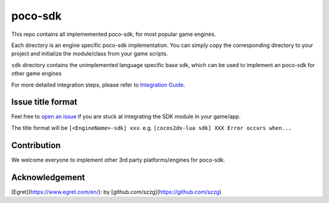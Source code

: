 
.. raw:: html
    
    <div>
        <img src='doc/img/logo-simple-poco-sdk-unity3d.png' width='150px' height='150px' alt='poco-sdk for Unity3D' />
        <img src='doc/img/logo-simple-poco-sdk-cocos2dx.png' width='150px' height='150px' alt='poco-sdk for cocos2dx' />
    </div>

poco-sdk
========

This repo contains all implememented poco-sdk, for most popular game engines.

Each directory is an engine specific poco-sdk implementation. You can simply copy the corresponding directory to your project and initialize the module/class from your game scripts.

``sdk`` directory contains the unimplemented language specific base sdk, which can be used to implement an poco-sdk for other game engines

For more detailed integration steps, please refer to `Integration Guide`_.

Issue title format
------------------

Feel free to `open an issue`_ if you are stuck at integrating the SDK module in your game/app.

The title format will be ``[<EngineName>-sdk] xxx``. e.g. ``[cocos2dx-lua sdk] XXX Error occurs when...``


.. _Integration Guide: http://poco.readthedocs.io/en/latest/source/doc/integration.html
.. _open an issue: https://github.com/AirtestProject/Poco-SDK/issues/new

Contribution
------------

We welcome everyone to implement other 3rd party platforms/engines for poco-sdk.

Acknowledgement
---------------

[Egret](https://www.egret.com/en/): by [github.com/szzg](https://github.com/szzg)
